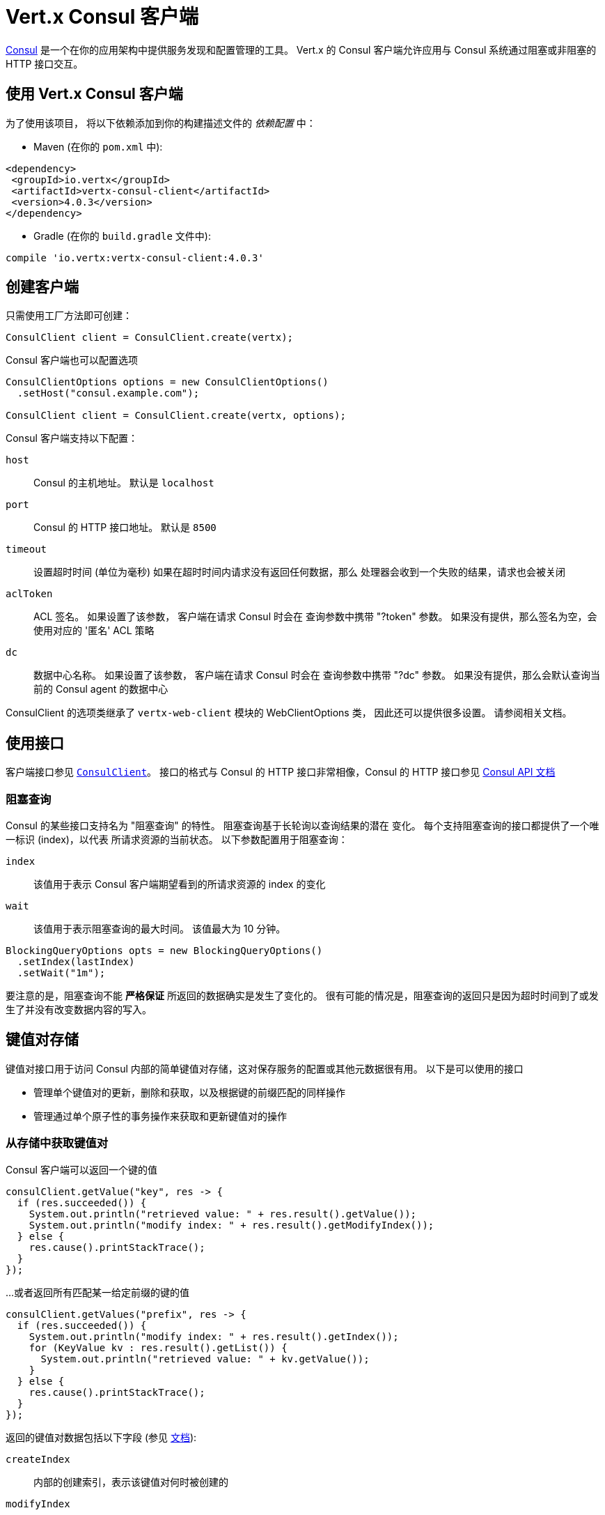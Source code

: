 = Vert.x Consul 客户端

https://www.consul.io[Consul] 是一个在你的应用架构中提供服务发现和配置管理的工具。
Vert.x 的 Consul 客户端允许应用与 Consul 系统通过阻塞或非阻塞的 HTTP 接口交互。

== 使用 Vert.x Consul 客户端

为了使用该项目， 将以下依赖添加到你的构建描述文件的 _依赖配置_ 中：

* Maven (在你的 `pom.xml` 中):

[source,xml,subs="+attributes"]
----
<dependency>
 <groupId>io.vertx</groupId>
 <artifactId>vertx-consul-client</artifactId>
 <version>4.0.3</version>
</dependency>
----

* Gradle (在你的 `build.gradle` 文件中):

[source,groovy,subs="+attributes"]
----
compile 'io.vertx:vertx-consul-client:4.0.3'
----

== 创建客户端

只需使用工厂方法即可创建：

[source,java]
----
ConsulClient client = ConsulClient.create(vertx);
----

Consul 客户端也可以配置选项

[source,java]
----
ConsulClientOptions options = new ConsulClientOptions()
  .setHost("consul.example.com");

ConsulClient client = ConsulClient.create(vertx, options);
----

Consul 客户端支持以下配置：

`host`:: Consul 的主机地址。 默认是 `localhost`
`port`:: Consul 的 HTTP 接口地址。 默认是 `8500`
`timeout`:: 设置超时时间 (单位为毫秒) 如果在超时时间内请求没有返回任何数据，那么
处理器会收到一个失败的结果，请求也会被关闭
`aclToken`:: ACL 签名。 如果设置了该参数， 客户端在请求 Consul 时会在
查询参数中携带 "?token" 参数。 如果没有提供，那么签名为空，会使用对应的 '匿名'
ACL 策略
`dc`:: 数据中心名称。 如果设置了该参数， 客户端在请求 Consul 时会在
查询参数中携带 "?dc" 参数。 如果没有提供，那么会默认查询当前的 Consul agent 的数据中心

ConsulClient 的选项类继承了 `vertx-web-client` 模块的 WebClientOptions 类，
因此还可以提供很多设置。 请参阅相关文档。

== 使用接口

客户端接口参见 `link:../../apidocs/io/vertx/ext/consul/ConsulClient.html[ConsulClient]`。 接口的格式与 Consul 的
HTTP 接口非常相像，Consul 的 HTTP 接口参见 https://www.consul.io/docs/agent/http.html[Consul API 文档]

=== 阻塞查询

Consul 的某些接口支持名为 "阻塞查询" 的特性。 阻塞查询基于长轮询以查询结果的潜在
变化。 每个支持阻塞查询的接口都提供了一个唯一标识 (index)，以代表
所请求资源的当前状态。 以下参数配置用于阻塞查询：

`index`:: 该值用于表示 Consul 客户端期望看到的所请求资源的 index 的变化
`wait`:: 该值用于表示阻塞查询的最大时间。 该值最大为 10 分钟。

[source,java]
----
BlockingQueryOptions opts = new BlockingQueryOptions()
  .setIndex(lastIndex)
  .setWait("1m");
----

要注意的是，阻塞查询不能 *严格保证* 所返回的数据确实是发生了变化的。
很有可能的情况是，阻塞查询的返回只是因为超时时间到了或发生了并没有改变数据内容的写入。

== 键值对存储

键值对接口用于访问 Consul 内部的简单键值对存储，这对保存服务的配置或其他元数据很有用。
以下是可以使用的接口

* 管理单个键值对的更新，删除和获取，以及根据键的前缀匹配的同样操作
* 管理通过单个原子性的事务操作来获取和更新键值对的操作

=== 从存储中获取键值对

Consul 客户端可以返回一个键的值

[source,java]
----
consulClient.getValue("key", res -> {
  if (res.succeeded()) {
    System.out.println("retrieved value: " + res.result().getValue());
    System.out.println("modify index: " + res.result().getModifyIndex());
  } else {
    res.cause().printStackTrace();
  }
});
----

...或者返回所有匹配某一给定前缀的键的值

[source,java]
----
consulClient.getValues("prefix", res -> {
  if (res.succeeded()) {
    System.out.println("modify index: " + res.result().getIndex());
    for (KeyValue kv : res.result().getList()) {
      System.out.println("retrieved value: " + kv.getValue());
    }
  } else {
    res.cause().printStackTrace();
  }
});
----

返回的键值对数据包括以下字段 (参见 https://www.consul.io/docs/agent/http/kv.html#single[文档]):

`createIndex`:: 内部的创建索引，表示该键值对何时被创建的
`modifyIndex`:: 更新索引，该键值对最后一次被修改时的索引
`lockIndex`:: 该键被成功获取锁的次数
`key`:: 键
`flags`:: 该键值对的标志位。 客户端可以选择使用标识位
来表示应用业务中的一些信息
`value`:: 值
`session`:: 拥有锁的会话

更新索引可以用于阻塞查询：

[source,java]
----
BlockingQueryOptions opts = new BlockingQueryOptions()
  .setIndex(modifyIndex)
  .setWait("1m");

consulClient.getValueWithOptions("key", opts, res -> {
  if (res.succeeded()) {
    System.out.println("retrieved value: " + res.result().getValue());
    System.out.println("new modify index: " + res.result().getModifyIndex());
  } else {
    res.cause().printStackTrace();
  }
});
----

=== 保存键值对

[source,java]
----
consulClient.putValue("key", "value", res -> {
  if (res.succeeded()) {
    String opResult = res.result() ? "success" : "fail";
    System.out.println("result of the operation: " + opResult);
  } else {
    res.cause().printStackTrace();
  }
});
----

保存请求也可以接受参数

[source,java]
----
KeyValueOptions opts = new KeyValueOptions()
  .setFlags(42)
  .setCasIndex(modifyIndex)
  .setAcquireSession("acquireSessionID")
  .setReleaseSession("releaseSessionID");

consulClient.putValueWithOptions("key", "value", opts, res -> {
  if (res.succeeded()) {
    String opResult = res.result() ? "success" : "fail";
    System.out.println("result of the operation: " + opResult);
  } else {
    res.cause().printStackTrace();
  }
});
----

以下是 `PUT` 请求可以接收的参数

`flags`:: 可以指定一个无符号数，范围是 `0` 到 `2^64^-1` 
客户端可以选择使用标识位来表示应用业务中的一些信息
`casIndex`:: 该标志位用于将 PUT 操作转为一次检查设置（Check-And-Set）操作。 如果你需要构建一个
拥有非常复杂同步原语的操作的话这回非常有用。 如果该索引值为 `0`， Consul 只会在键不存在的情况下
设置该键值对。 如果该索引不为 0， 该键值对只会在该索引与更新索引相匹配的时候被设置。
`acquireSession`:: 该标志位用于将 PUT 操作转为一次需要获取锁的操作。 这个参数可以让
Consul 在顶层发生领导选举。 如果锁未被获取并且会话有效，
那么该操作会增加锁索引（LockIndex） 并设置该键值对所属的会话以更新该键的值。
获取锁时键不一定存在。 如果锁已经被设置的会话持有， 那么锁索引
不会增加，但是键的内容还是会更新。 这是因为该会话当前已经拥有锁，可以直接更新键的内容，
而不用再释放锁并重新获取
`releaseSession`:: 该标志位用于将 PUT 操作转换为一次释放锁的操作。 跟 `acquireSession` 一起搭配
使用的话会很有用，这样可以让客户端生成一个锁。 该操作不会修改锁索引，但会释放
与该键相关联的会话。 前提是该键的锁正在被该会话持有。

=== 事务

当连接到 Consul 的 0.7 或更高的版本时， 客户端可以使用单次原子性的事务操作
来管理对多个键的更新和查询。 事务操作目前只支持键值对， 其他类型的
事务操作可能会在以后的版本中支持。
(参见 https://www.consul.io/docs/agent/http/kv.html#txn[文档]).

[source,java]
----
TxnRequest request = new TxnRequest()
  .addOperation(new TxnKVOperation().setKey("key1").setValue("value1").setType(TxnKVVerb.SET))
  .addOperation(new TxnKVOperation().setKey("key2").setValue("value2").setType(TxnKVVerb.SET));

consulClient.transaction(request, res -> {
  if (res.succeeded()) {
    System.out.println("succeeded results: " + res.result().getResults().size());
    System.out.println("errors: " + res.result().getErrors().size());
  } else {
    res.cause().printStackTrace();
  }
});
----

=== 删除键值对

最后， Consul 允许你从存储中删除键值对

[source,java]
----
consulClient.deleteValue("key", res -> {
  if (res.succeeded()) {
    System.out.println("complete");
  } else {
    res.cause().printStackTrace();
  }
});
----

...或者删除所有符合该前缀的键值对

[source,java]
----
consulClient.deleteValues("prefix", res -> {
  if (res.succeeded()) {
    System.out.println("complete");
  } else {
    res.cause().printStackTrace();
  }
});
----

== 服务

服务发现的主要目的之一是提供可用的服务清单。
为了实现该目标， agent 提供了一个简单的服务声明格式以便说明当前服务是否可用
并将它与健康检查潜在地关联起来。

=== 服务注册

服务的声明格式必须包含一个 `name` ，还可以选择设置 `id`， `tags`， `address`， `port`， 和 `checks` 等属性

[source,java]
----
ServiceOptions opts = new ServiceOptions()
  .setName("serviceName")
  .setId("serviceId")
  .setTags(Arrays.asList("tag1", "tag2"))
  .setCheckOptions(new CheckOptions().setTtl("10s"))
  .setAddress("10.0.0.1")
  .setPort(8048);
----

`name`:: 服务的名称
`id`:: 如果没有设置 `name` 则会使用 `id` 替代。 节点的每个服务都需要使用唯一的 ID，
如果 `name` 发生了冲突，那么会使用 `id` 替换。
`tags`:: 一组数据，对 Consul 来说没有意义，但是用于区分服务是不是主要节点或是次要节点
不同的版本，或者服务的其他不同等级标记
`address`:: 用于区分服务的 IP 地址。 默认情况下，使用 agent 的地址，
不需要手动设置
`port`:: 也是用于简要配置面向服务的结构； 这样，
通过配置的地址和端口可以发现一个服务
`checks`:: 关联的健康检查

这些设置用于将服务注册到清单中：

[source,java]
----
consulClient.registerService(opts, res -> {
  if (res.succeeded()) {
    System.out.println("Service successfully registered");
  } else {
    res.cause().printStackTrace();
  }

});
----

=== 服务发现

Consul 客户端可以当前可以提供服务的节点列表：

[source,java]
----
consulClient.catalogServiceNodes("serviceName", res -> {
  if (res.succeeded()) {
    System.out.println("found " + res.result().getList().size() + " services");
    System.out.println("consul state index: " + res.result().getIndex());
    for (Service service : res.result().getList()) {
      System.out.println("Service node: " + service.getNode());
      System.out.println("Service address: " + service.getAddress());
      System.out.println("Service port: " + service.getPort());
    }
  } else {
    res.cause().printStackTrace();
  }
});
----

获取节点列表时还可以同时获取相关联的健康检查的状态。
可以使用健康检查的状态过滤结果。

[source,java]
----
consulClient.healthServiceNodes("serviceName", passingOnly, res -> {
  if (res.succeeded()) {
    System.out.println("found " + res.result().getList().size() + " services");
    System.out.println("consul state index: " + res.result().getIndex());
    for (ServiceEntry entry : res.result().getList()) {
      System.out.println("Service node: " + entry.getNode());
      System.out.println("Service address: " + entry.getService().getAddress());
      System.out.println("Service port: " + entry.getService().getPort());
    }
  } else {
    res.cause().printStackTrace();
  }
});
----

查询服务时还可以设置以下参数：

[source,java]
----
ServiceQueryOptions queryOpts = new ServiceQueryOptions()
  .setTag("tag1")
  .setNear("_agent")
  .setBlockingOptions(new BlockingQueryOptions().setIndex(lastIndex));
----

`tag`:: 默认情况下，会返回所有匹配服务的节点。
你可以指定 `tag` 查询参数以根据服务的标签过滤返回结果
`near`:: 添加可选的 `near` 参数为一个节点名，那么返回结果会根据
到该节点的 rtt（round trip time，即往返时间）升序排序。 如果设置 `near`=`_agent` 那么会使用当前节点作为排序的依据。
`blockingOptions`:: 阻塞查询参数

请求如下所示：

[source,java]
----
consulClient.healthServiceNodesWithOptions("serviceName", passingOnly, queryOpts, res -> {
  if (res.succeeded()) {
    System.out.println("found " + res.result().getList().size() + " services");
  } else {
    res.cause().printStackTrace();
  }

});
----

=== 取消注册服务

服务可以通过它的 ID 取消注册：

[source,java]
----
consulClient.deregisterService("serviceId", res -> {
  if (res.succeeded()) {
    System.out.println("Service successfully deregistered");
  } else {
    res.cause().printStackTrace();
  }
});
----

== 健康检查

agent 的主要角色之一就是系统层面和应用层面上的健康检查管理。
如果健康检查与服务关联，那么该健康检查被认为是应用层面上的。
反之，则健康检查监控的是整个节点的健康状态。

[source,java]
----
CheckOptions opts = new CheckOptions()
  .setTcp("localhost:4848")
  .setInterval("1s");
----

以下是 Consul 客户端支持的健康检查选项：

`id`:: 健康检查 ID
`name`:: 健康检查名称
`script`:: 健康检查脚本的路径，同时你应该设置检查的间隔
`http`:: 健康检查的 HTTP 地址，同时你应该设置检查的间隔
`ttl`:: 健康检查的 ttl（time to live，即生存时间）
`tcp`:: 健康检查的 tcp 地址，同时你应该设置检查的间隔
`interval`:: 健康检查的时间间隔，使用 Go 语言的时间格式，是一个十进制的数组字符串，
可以携带小数和单位后缀，例如 "300ms"， "-1.5h" 或 "2h45m"
有效的时间单位是 "ns"， "us" （或 "µs"）， "ms"， "s"， "m"， "h"
`notes`:: 健康检查的备注
`serviceId`:: 服务的 ID，用于将当前注册的健康检查与 agent 提供的已存在的服务相关联
`deregisterAfter`:: 取消注册超时时间。 该设置是可选的， 它的时间格式与 Interval 和 TTL 相同。
如果健康检查与一个服务相关联并且服务的状态处于不可用的时间超过该值，
那么该服务 (以及所有该服务相关联的服务) 将会自动取消注册
该值最小为 1 分钟， 并且用于解除服务的进程每 30 秒运行一次。
因此实际运用中，Consul 可能会花费比该设置长一点的时间将服务取消注册。
该超时时间应该配置得远大于该服务
重启或恢复所需要得时间。
`status`:: 健康检查的初始状态值

`Name` 字段是必须的，而 `Script`， `HTTP`， `TCP` 或 `TTL` 只需一个就可以。 `Script`， `TCP` 和 `HTTP`
需要设置 `Interval` 选项。 如果没有提供 `ID` ， 会用 `Name` 的值替代。
每个节点上不能有重复的 ID， 因此设置一个 ID 是很有必要的。

[source,java]
----
consulClient.registerCheck(opts, res -> {
  if (res.succeeded()) {
    System.out.println("check successfully registered");
  } else {
    res.cause().printStackTrace();
  }
});
----

== 事件

Consul 提供了事件机制以便让用户触发自定义的事件给整个数据中心（datacenter）。
这些事件对 Consul 是没有特殊意义的， 但是它们可以用于构建自动发布的脚本系统，
重启服务，或处理其他一些编排好的动作。

发送用户事件时只需填写事件名称：

[source,java]
----
consulClient.fireEvent("eventName", res -> {
  if (res.succeeded()) {
    System.out.println("Event sent");
    System.out.println("id: " + res.result().getId());
  } else {
    res.cause().printStackTrace();
  }
});
----

也可以携带一些额外的参数

`node`:: 一个正则表达式，用于过滤需要接收事件的节点
`service`:: 一个正则表达式，用于过滤需要接收事件的服务
`tag`:: 一个正则表达式，用于根据标签过滤
`payload`:: 事件可以拥有一个消息体
对 Consul 来说消息体的内容也是透明的，它会成为事件的内容。

[source,java]
----
EventOptions opts = new EventOptions()
  .setTag("tag")
  .setPayload("message");

consulClient.fireEventWithOptions("eventName", opts, res -> {
  if (res.succeeded()) {
    System.out.println("Event sent");
    System.out.println("id: " + res.result().getId());
  } else {
    res.cause().printStackTrace();
  }
});
----

Consul 客户端支持查询 agent 最近收到的事件。 Consul 的事件使用
gossip 协议广播， 因此事件之间没有顺序关系，也并不保证送达。 Agent 只会缓存
最近的事件。 目前的缓存大小是 256， 但该值在未来也可能会发生变化。

[source,java]
----
consulClient.listEvents(res -> {
  if (res.succeeded()) {
    System.out.println("Consul index: " + res.result().getIndex());
    for(Event event: res.result().getList()) {
      System.out.println("Event id: " + event.getId());
      System.out.println("Event name: " + event.getName());
      System.out.println("Event payload: " + event.getPayload());
    }
  } else {
    res.cause().printStackTrace();
  }
});
----

Consul 的索引也可以用于预备查询请求：

[source,java]
----
EventListOptions opts = new EventListOptions()
  .setName("eventName")
  .setBlockingOptions(new BlockingQueryOptions().setIndex(lastIndex));

consulClient.listEventsWithOptions(opts, res -> {
  if (res.succeeded()) {
    System.out.println("Consul index: " + res.result().getIndex());
    for(Event event: res.result().getList()) {
      System.out.println("Event id: " + event.getId());
    }
  } else {
    res.cause().printStackTrace();
  }
});
----

== 会话

Consul 提供了会话机制，可以用于构建分布式锁。
会话表现为一个中间层，绑定了节点，健康检查和键值对存储的资源。
当会话创建时， 需要提供节点名称，健康检查列表，一个动作，TTL，和
一个延迟锁。

[source,java]
----
SessionOptions opts = new SessionOptions()
  .setNode("nodeId")
  .setBehavior(SessionBehavior.RELEASE);
----

`lockDelay`:: 是一个表示时间的字符串，使用 's' 作为后缀，代表以秒为单位。默认的值是 '15s'
`name`:: 用于给会话设置一个有意义的易于理解的名称
`node`:: 如果要设置的话，必须是一个已经注册的节点。 默认情况下， 会使用当前 agent 的节点
`checks`:: 用于提供相关联的健康检查的列表。 这里强烈建议如果你设置了该参数，
健康检查列表中需要包含默认的 `serfHealth`
`behavior`:: 可以被设置为 `release` 或 `delete`。 该设置控制会话到期时的行为。
默认情况下设置为 `release`， 这样该会话占有的锁会被释放。 如果将其改为 `delete` 那么
该会话占有的锁会被删除。如果你要创建临时的键值对存储那么使用 `delete` 会很有用
`ttl`:: 一个时间字符串， 格式与 `LockDelay` 一样，也使用 s 作为后缀。 该设置需要
在 10s 和 86400s 之间。 如果提供该设置，那么如果会话在 TTL 时间到期前仍没有刷新的话会失效

更多信息请参考 https://www.consul.io/docs/internals/sessions.html[Consul Sessions internals]

新创建的会话会拥有一个命名 ID， 可以用于区分不同的会话。
这个 ID 可以和键值对一起使用以尝试获取锁，这个锁用通知机制实现了互斥。

[source,java]
----
consulClient.createSessionWithOptions(opts, res -> {
  if (res.succeeded()) {
    System.out.println("Session successfully created");
    System.out.println("id: " + res.result());
  } else {
    res.cause().printStackTrace();
  }
});
----

你也可以销毁会话

[source,java]
----
consulClient.destroySession(sessionId, res -> {
  if (res.succeeded()) {
    System.out.println("Session successfully destroyed");
  } else {
    res.cause().printStackTrace();
  }
});
----

获取属于某个节点的会话列表

[source,java]
----
consulClient.listNodeSessions("nodeId", res -> {
  if (res.succeeded()) {
    for(Session session: res.result().getList()) {
      System.out.println("Session id: " + session.getId());
      System.out.println("Session node: " + session.getNode());
      System.out.println("Session create index: " + session.getCreateIndex());
    }
  } else {
    res.cause().printStackTrace();
  }
});
----

所有读取会话的接口支持阻塞查询和全一致模式

[source,java]
----
BlockingQueryOptions blockingOpts = new BlockingQueryOptions()
  .setIndex(lastIndex);

consulClient.listSessionsWithOptions(blockingOpts, res -> {
  if (res.succeeded()) {
    System.out.println("Found " + res.result().getList().size() + " sessions");
  } else {
    res.cause().printStackTrace();
  }
});
----

== Nodes in datacenter

[source,java]
----
consulClient.catalogNodes(res -> {
  if (res.succeeded()) {
    System.out.println("found " + res.result().getList().size() + " nodes");
    System.out.println("consul state index " + res.result().getIndex());
  } else {
    res.cause().printStackTrace();
  }
});
----

This endpoint supports blocking queries and sorting by distance from specified node

[source,java]
----
NodeQueryOptions opts = new NodeQueryOptions()
  .setNear("_agent")
  .setBlockingOptions(new BlockingQueryOptions().setIndex(lastIndex));

consulClient.catalogNodesWithOptions(opts, res -> {
  if (res.succeeded()) {
    System.out.println("found " + res.result().getList().size() + " nodes");
  } else {
    res.cause().printStackTrace();
  }
});
----

== Prepared Queries

This endpoint creates, updates, destroys, and executes prepared queries.
Prepared queries allow you to register a complex service query and then execute it later via its ID
or name to get a set of healthy nodes that provide a given service. This is particularly useful in combination
with Consul's DNS Interface as it allows for much richer queries than would be possible given
the limited entry points exposed by DNS.

There are many parameters to creating a prepared query.
For full details please https://www.consul.io/api/query.html[see docs]

`dc` :: Specifies the datacenter to query. This will default to the datacenter of the agent being queried. This is specified as part of the URL as a query parameter.
`name` :: Specifies an optional friendly name that can be used to execute a query instead of using its ID.
`session` :: Specifies the ID of an existing session. This provides a way to automatically remove a prepared query when the given session is invalidated. If not given the prepared query must be manually removed when no longer needed.
`token` :: Specifies the ACL token to use each time the query is executed. This allows queries to be executed by clients with lesser or even no ACL Token, so this should be used with care. The token itself can only be seen by clients with a management token. If the Token field is left blank or omitted, the client's ACL Token will be used to determine if they have access to the service being queried. If the client does not supply an ACL Token, the anonymous token will be used.
`service` :: Specifies the name of the service to query. This is required field.
`failover` :: contains two fields, both of which are optional, and determine what happens if no healthy nodes are available in the local datacenter when the query is executed. It allows the use of nodes in other datacenters with very little configuration.
`nearestN` :: Specifies that the query will be forwarded to up to NearestN other datacenters based on their estimated network round trip time using Network Coordinates from the WAN gossip pool. The median round trip time from the server handling the query to the servers in the remote datacenter is used to determine the priority.
`datacenters` :: Specifies a fixed list of remote datacenters to forward the query to if there are no healthy nodes in the local datacenter. Datacenters are queried in the order given in the list. If this option is combined with NearestN, then the NearestN queries will be performed first, followed by the list given by Datacenters. A given datacenter will only be queried one time during a failover, even if it is selected by both NearestN and is listed in Datacenters.
`onlyPassing` :: Specifies the behavior of the query's health check filtering. If this is set to false, the results will include nodes with checks in the passing as well as the warning states. If this is set to true, only nodes with checks in the passing state will be returned.
`tags` :: Specifies a list of service tags to filter the query results. For a service to pass the tag filter it must have all of the required tags, and none of the excluded tags (prefixed with !).
`nodeMeta` :: Specifies a list of user-defined key/value pairs that will be used for filtering the query results to nodes with the given metadata values present.
`dnsTtl` :: Specifies the TTL duration when query results are served over DNS. If this is specified, it will take precedence over any Consul agent-specific configuration.
`templateType` :: is the query type, which must be `name_prefix_match`. This means that the template will apply to any query lookup with a name whose prefix matches the Name field of the template. In this example, any query for geo-db will match this query. Query templates are resolved using a longest prefix match, so it's possible to have high-level templates that are overridden for specific services. Static queries are always resolved first, so they can also override templates.
`templateRegexp` :: is an optional regular expression which is used to extract fields from the entire name, once this template is selected. In this example, the regular expression takes the first item after the "-" as the database name and everything else after as a tag. See the RE2 reference for syntax of this regular expression.

[source,java]
----
PreparedQueryDefinition def = new PreparedQueryDefinition()
  .setName("Query name")
  .setService("service-${match(1)}-${match(2)}")
  .setDcs(Arrays.asList("dc1", "dc42"))
  .setTemplateType("name_prefix_match")
  .setTemplateRegexp("^find_(.+?)_(.+?)$");
----

If the query is successfully created, its ID will be provided

[source,java]
----
consulClient.createPreparedQuery(def, res -> {
  if (res.succeeded()) {
    String queryId = res.result();
    System.out.println("Query created: " + queryId);
  } else {
    res.cause().printStackTrace();
  }
});
----

The prepared query can be executed by its id

[source,java]
----
consulClient.executePreparedQuery(id, res -> {
  if (res.succeeded()) {
    PreparedQueryExecuteResponse response = res.result();
    System.out.println("Found " + response.getNodes().size() + " nodes");
  } else {
    res.cause().printStackTrace();
  }
});
----

or by query string that must match template regexp

[source,java]
----
consulClient.executePreparedQuery("find_1_2", res -> {
  // matches template regexp "^find_(.+?)_(.+?)$"
  if (res.succeeded()) {
    PreparedQueryExecuteResponse response = res.result();
    System.out.println("Found " + response.getNodes().size() + " nodes");
  } else {
    res.cause().printStackTrace();
  }
});
----

Finally, `ConsulClient` allows you to modify, get or delete prepared queries

[source,java]
----
consulClient.deletePreparedQuery(query, res -> {
  if (res.succeeded()) {
    System.out.println("Query deleted");
  } else {
    res.cause().printStackTrace();
  }
});
----

== Watches

Watches are a way of specifying a view of data (e.g. list of nodes, KV pairs, health checks)
which is monitored for updates. When an update is detected, an `Handler` with `WatchResult` is invoked.
As an example, you could watch the status of health checks and notify when a check is critical.

[source,java]
----
Watch.key("foo/bar", vertx)
  .setHandler(res -> {
    if (res.succeeded()) {
      System.out.println("value: " + res.nextResult().getValue());
    } else {
      res.cause().printStackTrace();
    }
  })
  .start();
----